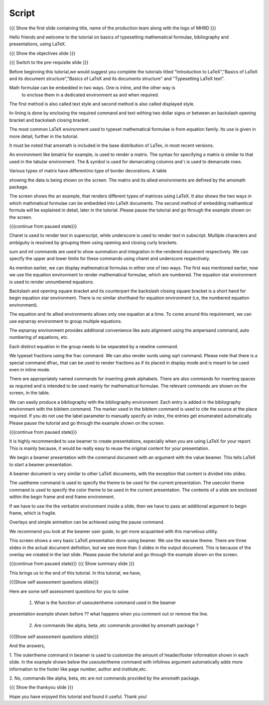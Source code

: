 .. Objectives
.. ----------

.. By the end of this tutorial, you will be able to

.. 1. Write and typeset simple mathematical formulae in LaTeX.
.. #. Write bibliography for a LaTeX document.
.. #. Make presentations in LaTeX, using beamer.

.. Prerequisites
.. -------------

.. 1. latex_intro 
.. Author              : Harish Badrinath < harish [at] fossee [dot] in > 
   Internal Reviewer   : 
   External Reviewer   :
   Langauge Reviewer   : 
   Checklist OK?       : <put date stamp here, if OK> 

Script
------

.. L1

{{{ Show the  first slide containing title, name of the production
team along with the logo of MHRD }}}

.. R1

Hello friends and welcome to the tutorial on basics of typesetting mathematical 
formulae, bibliography and presentations, using LaTeX.

.. L2

{{{ Show the objectives slide }}}

.. R2

.. By the end of this tutorial, you will be able to

.. 1. Write and typeset simple mathematical formulae in LaTeX.
.. #. Write bibliography for a LaTeX document.
.. #. Make presentations in LaTeX, using beamer.

.. L3

{{{ Switch to the pre-requisite slide }}}

.. R3

Before beginning this tutorial,we would suggest you complete the tutorials titled 
"Introduction to LaTeX","Basics of LaTeX and its document structure","Basics of
LaTeX and its documents structure" and "Typesetting LaTeX text".

.. L4

.. R4

Math formulae can be embedded in two ways. One is inline, and the other way is
 to enclose them in a dedicated environment as and when required.
The first method is also called text style and second method is also called 
displayed style.

In-lining is done by enclosing the required command and text withing two dollar
signs or between an backslash opening bracket and backslash closing bracket.

The most common LaTeX environment used to typeset mathematical formulae is 
from equation family. Its use is given in more detail, further in the tutorial.

It must be noted that amsmath is included in the base distribution of LaTex, in
most recent versions.

.. L5


.. R5

An environment like bmatrix for example, is used to render a matrix. The syntax
for specifying a matrix is similar to that used in the tabular environment. The
& symbol is used for demarcating columns and \\ is used to demarcate rows.

Various types of matrix have different/no type of border decorations. A table 

showing the data is being shown on the screen. The matrix and its allied 
environments are defined by the amsmath package.

.. L6


.. R6

The screen shows the an example, that renders different types of matrices using
LaTeX.
It also shows the two ways in which mathmatical formulae can be embedded into
LaTeX documents. The second method of embedding mathamtical formula will be 
explained in detail, later in the tutorial. Please pause the tutorial and go through the example shown on the screen. 

.. L7

{{{continue from paused state}}}

.. R7

Charet is used to render text in superscript, while underscore is used to
render text in subscript.
Multiple characters and ambiguity is resolved by grouping them using opening
and closing curly brackets.

.. L8


.. R8

sum and int commands are used to show summation and integration in the rendered
document respectively. We can specify the upper and lower limits for these
commands using charet and underscore respectively.

.. L9


.. R9

As mention earlier, we can display mathematical formulas in either one of two
ways. The first was mentioned earlier, now we use the equation environment
to render mathematical formulae, which are numbered. The equation star
environment is used to render unnumbered equations.

Backslash and opening square bracket and its counterpart the backslash
closing square bracket is a short hand for \begin equation star environment.
There is no similar shorthand for equation environment (i.e, the numbered
equation environment).

.. L10


.. R10

The equation and its allied  environments allows only one equation at a time.
To come around this requirement, we can use eqnarray environment to group 
multiple equations. 

The eqnarray environment provides additional convenience like auto alignment
using the ampersand command, auto numbering of equations, etc.

Each distinct equation in the group needs to be separated by a newline command.

.. L11


.. R11

We typeset fractions using the frac command. We can also render surds using 
sqrt command.
Please note that there is a special command dfrac, that can be used to render
fractions as if its placed in display mode and is meant to be used even in
inline mode.

.. L12

.. R12

There are appropriately named commands for inserting greek alphabets.
There are also commands for inserting spaces as required and is intended to be
used mainly for mathematical formulae. The relevant commands are shown on the
screen, in the table.

.. L13

.. R13

We can easily produce a bibliography with the bibliography environment.
Each entry is added in the bibliography environment with the bibitem command.
The marker used in the bibitem command is used to cite the source at the place
required.
If you do not use the label parameter to manually specify an index, the entries
get enumerated automatically. Please pause the tutorial and go through the 
example shown on the screen.

.. L14

{{{continue from paused state}}}

.. R14

It is highly recommended to use beamer to create presentations, especially when
you are using LaTeX for your report. This is mainly because, it would be really
easy to reuse the original content for your presentation.
 
We begin a beamer presentation with the command document with an argument
with the value beamer. This tells LaTeX to start a beamer presentation.

A beamer document is very similar to other LaTeX documents, with the exception
that content is divided into slides.

.. L15

.. R15

The usetheme command is used to specify the theme to be used for the current
presentation. The usecolor theme command is used to specify the color theme to
be used in the current presentation. The contents of a slide are enclosed 
within the begin frame and end frame environment.

If we have to use the the verbatim environment inside a slide, then we have to
pass an additional argument to begin frame, which is fragile.

Overlays and simple animation can be achieved using the pause command.

We recommend you look at the beamer user guide, to get more acquainted with 
this marvelous utility.

.. L16

.. R16

This screen shows a very basic LaTeX presentation done using beamer. We use the
warsaw theme. There are three slides in the actual document definition, but we
see more than 3 slides in the output document. This is because of the overlay 
we created in the last slide. Please pause the tutorial and go through the
example shown on the screen.

.. L17

{{{continue from paused state}}}
{{{ Show summary slide }}}

.. R17

This brings us to the end of this tutorial. In this tutorial, we have,

.. 1. Written and typeset simple math formulae in LaTeX.
.. #. Written bibliography for a LaTeX document.
.. #. Made a sample presentations in LaTeX, using beamer.

.. L18

{{{Show self assessment questions slide}}}

.. R18

Here are some self assessment questions for you to solve

 1. What is the function of useoutertheme command used in the beamer 
presentation example shown before ?? what happens when you comment out or
remove the line.

 2. Are commands like \alpha, \beta ,etc commands provided by amsmath package ?

.. L19

{{{Show self assessment questions slide}}}

.. R19

And the answers,

1. The outertheme command in beamer is used to customize the amount of 
header/footer information shown in each slide. In the example shown below the
useoutertheme command with infolines argument automatically adds more 
information to the footer like page number, author and institute,etc.

2. No, commands like alpha, beta, etc are not commands provided by the amsmath
package.

.. L20

{{{ Show the thankyou slide }}}

.. R20

Hope you have enjoyed this tutorial and found it useful.
Thank you!
